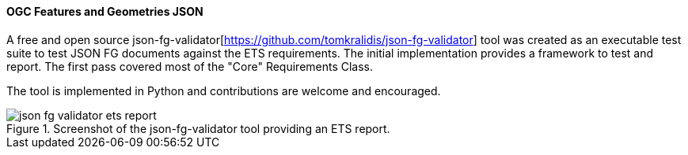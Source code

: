 [[ogcjsonfg_results]]
==== OGC Features and Geometries JSON

A free and open source json-fg-validator[https://github.com/tomkralidis/json-fg-validator] tool was created as an executable test suite
to test JSON FG documents against the ETS requirements.  The initial implementation provides a framework to test and report.  The first pass covered most of the "Core" Requirements Class.

The tool is implemented in Python and contributions are welcome and encouraged.

.Screenshot of the json-fg-validator tool providing an ETS report.
image::images/json-fg-validator-ets-report.png[align="center"]
